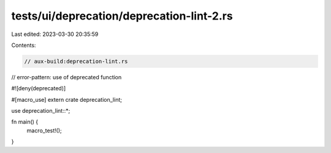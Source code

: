 tests/ui/deprecation/deprecation-lint-2.rs
==========================================

Last edited: 2023-03-30 20:35:59

Contents:

.. code-block:: rs

    // aux-build:deprecation-lint.rs
// error-pattern: use of deprecated function

#![deny(deprecated)]

#[macro_use]
extern crate deprecation_lint;

use deprecation_lint::*;

fn main() {
    macro_test!();
}


